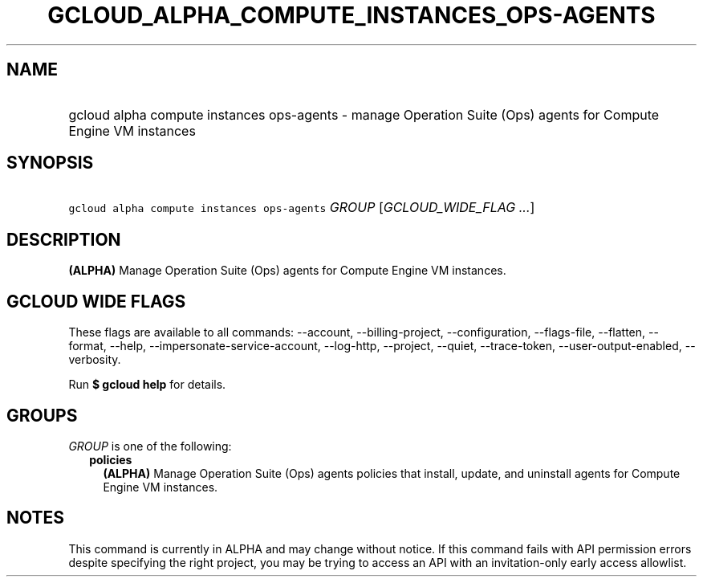 
.TH "GCLOUD_ALPHA_COMPUTE_INSTANCES_OPS\-AGENTS" 1



.SH "NAME"
.HP
gcloud alpha compute instances ops\-agents \- manage Operation Suite (Ops) agents for Compute Engine VM instances



.SH "SYNOPSIS"
.HP
\f5gcloud alpha compute instances ops\-agents\fR \fIGROUP\fR [\fIGCLOUD_WIDE_FLAG\ ...\fR]



.SH "DESCRIPTION"

\fB(ALPHA)\fR Manage Operation Suite (Ops) agents for Compute Engine VM
instances.



.SH "GCLOUD WIDE FLAGS"

These flags are available to all commands: \-\-account, \-\-billing\-project,
\-\-configuration, \-\-flags\-file, \-\-flatten, \-\-format, \-\-help,
\-\-impersonate\-service\-account, \-\-log\-http, \-\-project, \-\-quiet,
\-\-trace\-token, \-\-user\-output\-enabled, \-\-verbosity.

Run \fB$ gcloud help\fR for details.



.SH "GROUPS"

\f5\fIGROUP\fR\fR is one of the following:

.RS 2m
.TP 2m
\fBpolicies\fR
\fB(ALPHA)\fR Manage Operation Suite (Ops) agents policies that install, update,
and uninstall agents for Compute Engine VM instances.


.RE
.sp

.SH "NOTES"

This command is currently in ALPHA and may change without notice. If this
command fails with API permission errors despite specifying the right project,
you may be trying to access an API with an invitation\-only early access
allowlist.

